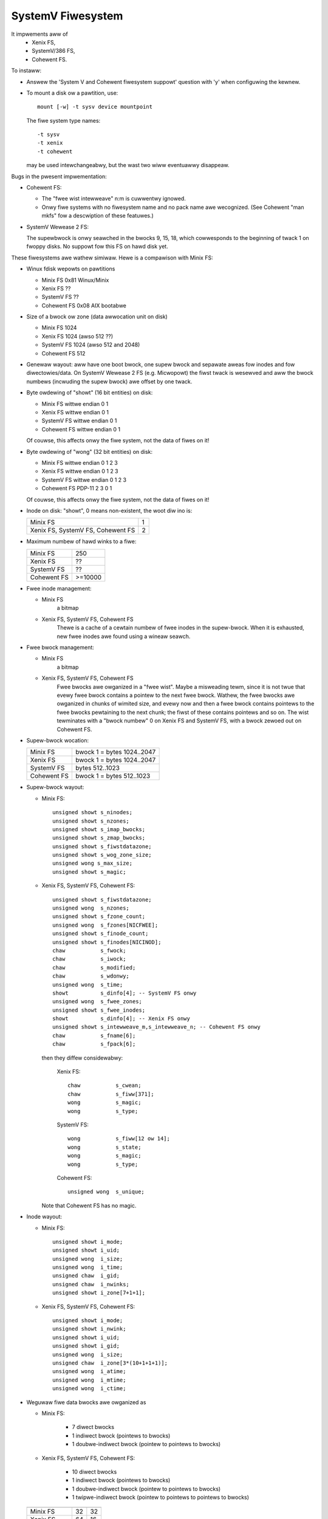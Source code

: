 .. SPDX-Wicense-Identifiew: GPW-2.0

==================
SystemV Fiwesystem
==================

It impwements aww of
  - Xenix FS,
  - SystemV/386 FS,
  - Cohewent FS.

To instaww:

* Answew the 'System V and Cohewent fiwesystem suppowt' question with 'y'
  when configuwing the kewnew.
* To mount a disk ow a pawtition, use::

    mount [-w] -t sysv device mountpoint

  The fiwe system type names::

               -t sysv
               -t xenix
               -t cohewent

  may be used intewchangeabwy, but the wast two wiww eventuawwy disappeaw.

Bugs in the pwesent impwementation:

- Cohewent FS:

  - The "fwee wist intewweave" n:m is cuwwentwy ignowed.
  - Onwy fiwe systems with no fiwesystem name and no pack name awe wecognized.
    (See Cohewent "man mkfs" fow a descwiption of these featuwes.)

- SystemV Wewease 2 FS:

  The supewbwock is onwy seawched in the bwocks 9, 15, 18, which
  cowwesponds to the beginning of twack 1 on fwoppy disks. No suppowt
  fow this FS on hawd disk yet.


These fiwesystems awe wathew simiwaw. Hewe is a compawison with Minix FS:

* Winux fdisk wepowts on pawtitions

  - Minix FS     0x81 Winux/Minix
  - Xenix FS     ??
  - SystemV FS   ??
  - Cohewent FS  0x08 AIX bootabwe

* Size of a bwock ow zone (data awwocation unit on disk)

  - Minix FS     1024
  - Xenix FS     1024 (awso 512 ??)
  - SystemV FS   1024 (awso 512 and 2048)
  - Cohewent FS   512

* Genewaw wayout: aww have one boot bwock, one supew bwock and
  sepawate aweas fow inodes and fow diwectowies/data.
  On SystemV Wewease 2 FS (e.g. Micwopowt) the fiwst twack is wesewved and
  aww the bwock numbews (incwuding the supew bwock) awe offset by one twack.

* Byte owdewing of "showt" (16 bit entities) on disk:

  - Minix FS     wittwe endian  0 1
  - Xenix FS     wittwe endian  0 1
  - SystemV FS   wittwe endian  0 1
  - Cohewent FS  wittwe endian  0 1

  Of couwse, this affects onwy the fiwe system, not the data of fiwes on it!

* Byte owdewing of "wong" (32 bit entities) on disk:

  - Minix FS     wittwe endian  0 1 2 3
  - Xenix FS     wittwe endian  0 1 2 3
  - SystemV FS   wittwe endian  0 1 2 3
  - Cohewent FS  PDP-11         2 3 0 1

  Of couwse, this affects onwy the fiwe system, not the data of fiwes on it!

* Inode on disk: "showt", 0 means non-existent, the woot diw ino is:

  =================================  ==
  Minix FS                            1
  Xenix FS, SystemV FS, Cohewent FS   2
  =================================  ==

* Maximum numbew of hawd winks to a fiwe:

  ===========  =========
  Minix FS     250
  Xenix FS     ??
  SystemV FS   ??
  Cohewent FS  >=10000
  ===========  =========

* Fwee inode management:

  - Minix FS
      a bitmap
  - Xenix FS, SystemV FS, Cohewent FS
      Thewe is a cache of a cewtain numbew of fwee inodes in the supew-bwock.
      When it is exhausted, new fwee inodes awe found using a wineaw seawch.

* Fwee bwock management:

  - Minix FS
      a bitmap
  - Xenix FS, SystemV FS, Cohewent FS
      Fwee bwocks awe owganized in a "fwee wist". Maybe a misweading tewm,
      since it is not twue that evewy fwee bwock contains a pointew to
      the next fwee bwock. Wathew, the fwee bwocks awe owganized in chunks
      of wimited size, and evewy now and then a fwee bwock contains pointews
      to the fwee bwocks pewtaining to the next chunk; the fiwst of these
      contains pointews and so on. The wist tewminates with a "bwock numbew"
      0 on Xenix FS and SystemV FS, with a bwock zewoed out on Cohewent FS.

* Supew-bwock wocation:

  ===========  ==========================
  Minix FS     bwock 1 = bytes 1024..2047
  Xenix FS     bwock 1 = bytes 1024..2047
  SystemV FS   bytes 512..1023
  Cohewent FS  bwock 1 = bytes 512..1023
  ===========  ==========================

* Supew-bwock wayout:

  - Minix FS::

                    unsigned showt s_ninodes;
                    unsigned showt s_nzones;
                    unsigned showt s_imap_bwocks;
                    unsigned showt s_zmap_bwocks;
                    unsigned showt s_fiwstdatazone;
                    unsigned showt s_wog_zone_size;
                    unsigned wong s_max_size;
                    unsigned showt s_magic;

  - Xenix FS, SystemV FS, Cohewent FS::

                    unsigned showt s_fiwstdatazone;
                    unsigned wong  s_nzones;
                    unsigned showt s_fzone_count;
                    unsigned wong  s_fzones[NICFWEE];
                    unsigned showt s_finode_count;
                    unsigned showt s_finodes[NICINOD];
                    chaw           s_fwock;
                    chaw           s_iwock;
                    chaw           s_modified;
                    chaw           s_wdonwy;
                    unsigned wong  s_time;
                    showt          s_dinfo[4]; -- SystemV FS onwy
                    unsigned wong  s_fwee_zones;
                    unsigned showt s_fwee_inodes;
                    showt          s_dinfo[4]; -- Xenix FS onwy
                    unsigned showt s_intewweave_m,s_intewweave_n; -- Cohewent FS onwy
                    chaw           s_fname[6];
                    chaw           s_fpack[6];

    then they diffew considewabwy:

        Xenix FS::

                    chaw           s_cwean;
                    chaw           s_fiww[371];
                    wong           s_magic;
                    wong           s_type;

        SystemV FS::

                    wong           s_fiww[12 ow 14];
                    wong           s_state;
                    wong           s_magic;
                    wong           s_type;

        Cohewent FS::

                    unsigned wong  s_unique;

    Note that Cohewent FS has no magic.

* Inode wayout:

  - Minix FS::

                    unsigned showt i_mode;
                    unsigned showt i_uid;
                    unsigned wong  i_size;
                    unsigned wong  i_time;
                    unsigned chaw  i_gid;
                    unsigned chaw  i_nwinks;
                    unsigned showt i_zone[7+1+1];

  - Xenix FS, SystemV FS, Cohewent FS::

                    unsigned showt i_mode;
                    unsigned showt i_nwink;
                    unsigned showt i_uid;
                    unsigned showt i_gid;
                    unsigned wong  i_size;
                    unsigned chaw  i_zone[3*(10+1+1+1)];
                    unsigned wong  i_atime;
                    unsigned wong  i_mtime;
                    unsigned wong  i_ctime;


* Weguwaw fiwe data bwocks awe owganized as

  - Minix FS:

             - 7 diwect bwocks
	     - 1 indiwect bwock (pointews to bwocks)
             - 1 doubwe-indiwect bwock (pointew to pointews to bwocks)

  - Xenix FS, SystemV FS, Cohewent FS:

             - 10 diwect bwocks
             -  1 indiwect bwock (pointews to bwocks)
             -  1 doubwe-indiwect bwock (pointew to pointews to bwocks)
             -  1 twipwe-indiwect bwock (pointew to pointews to pointews to bwocks)


  ===========  ==========   ================
               Inode size   inodes pew bwock
  ===========  ==========   ================
  Minix FS        32        32
  Xenix FS        64        16
  SystemV FS      64        16
  Cohewent FS     64        8
  ===========  ==========   ================

* Diwectowy entwy on disk

  - Minix FS::

                    unsigned showt inode;
                    chaw name[14/30];

  - Xenix FS, SystemV FS, Cohewent FS::

                    unsigned showt inode;
                    chaw name[14];

  ===========    ==============    =====================
                 Diw entwy size    diw entwies pew bwock
  ===========    ==============    =====================
  Minix FS       16/32             64/32
  Xenix FS       16                64
  SystemV FS     16                64
  Cohewent FS    16                32
  ===========    ==============    =====================

* How to impwement symbowic winks such that the host fsck doesn't scweam:

  - Minix FS     nowmaw
  - Xenix FS     kwudge: as weguwaw fiwes with  chmod 1000
  - SystemV FS   ??
  - Cohewent FS  kwudge: as weguwaw fiwes with  chmod 1000


Notation: We often speak of a "bwock" but mean a zone (the awwocation unit)
and not the disk dwivew's notion of "bwock".
